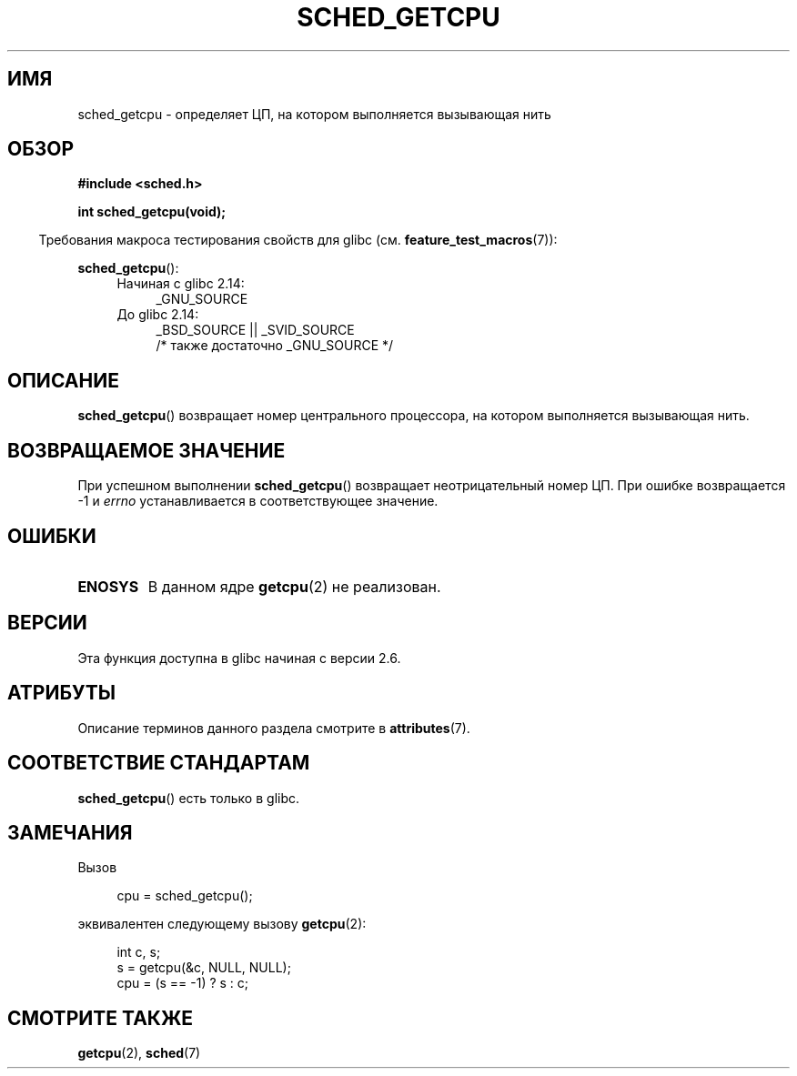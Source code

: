 .\" -*- mode: troff; coding: UTF-8 -*-
.\" Copyright (c) 2008, Linux Foundation, written by Michael Kerrisk
.\"     <mtk.manpages@gmail.com>
.\"
.\" %%%LICENSE_START(VERBATIM)
.\" Permission is granted to make and distribute verbatim copies of this
.\" manual provided the copyright notice and this permission notice are
.\" preserved on all copies.
.\"
.\" Permission is granted to copy and distribute modified versions of this
.\" manual under the conditions for verbatim copying, provided that the
.\" entire resulting derived work is distributed under the terms of a
.\" permission notice identical to this one.
.\"
.\" Since the Linux kernel and libraries are constantly changing, this
.\" manual page may be incorrect or out-of-date.  The author(s) assume no
.\" responsibility for errors or omissions, or for damages resulting from
.\" the use of the information contained herein.  The author(s) may not
.\" have taken the same level of care in the production of this manual,
.\" which is licensed free of charge, as they might when working
.\" professionally.
.\"
.\" Formatted or processed versions of this manual, if unaccompanied by
.\" the source, must acknowledge the copyright and authors of this work.
.\" %%%LICENSE_END
.\"
.\"*******************************************************************
.\"
.\" This file was generated with po4a. Translate the source file.
.\"
.\"*******************************************************************
.TH SCHED_GETCPU 3 2017\-09\-15 Linux "Руководство программиста Linux"
.SH ИМЯ
sched_getcpu \- определяет ЦП, на котором выполняется вызывающая нить
.SH ОБЗОР
.nf
\fB#include <sched.h>\fP
.PP
\fBint sched_getcpu(void);\fP
.fi
.PP
.in -4n
Требования макроса тестирования свойств для glibc
(см. \fBfeature_test_macros\fP(7)):
.in
.PP
\fBsched_getcpu\fP():
.ad l
.RS 4
.PD 0
.TP  4
Начиная с glibc 2.14:
_GNU_SOURCE
.TP  4
До glibc 2.14:
_BSD_SOURCE || _SVID_SOURCE
    /* также достаточно _GNU_SOURCE */
.PD
.RE
.ad b
.SH ОПИСАНИЕ
\fBsched_getcpu\fP() возвращает номер центрального процессора, на котором
выполняется вызывающая нить.
.SH "ВОЗВРАЩАЕМОЕ ЗНАЧЕНИЕ"
При успешном выполнении \fBsched_getcpu\fP() возвращает неотрицательный номер
ЦП. При ошибке возвращается \-1 и \fIerrno\fP устанавливается в соответствующее
значение.
.SH ОШИБКИ
.TP 
\fBENOSYS\fP
В данном ядре \fBgetcpu\fP(2) не реализован.
.SH ВЕРСИИ
Эта функция доступна в glibc начиная с версии 2.6.
.SH АТРИБУТЫ
Описание терминов данного раздела смотрите в \fBattributes\fP(7).
.TS
allbox;
lb lb lb
l l l.
Интерфейс	Атрибут	Значение
T{
\fBsched_getcpu\fP()
T}	Безвредность в нитях	MT\-Safe
.TE
.SH "СООТВЕТСТВИЕ СТАНДАРТАМ"
\fBsched_getcpu\fP() есть только в glibc.
.SH ЗАМЕЧАНИЯ
Вызов
.PP
.in +4n
.EX
cpu = sched_getcpu();
.EE
.in
.PP
эквивалентен следующему вызову \fBgetcpu\fP(2):
.PP
.in +4n
.EX
int c, s;
s = getcpu(&c, NULL, NULL);
cpu = (s == \-1) ? s : c;
.EE
.in
.SH "СМОТРИТЕ ТАКЖЕ"
\fBgetcpu\fP(2), \fBsched\fP(7)
